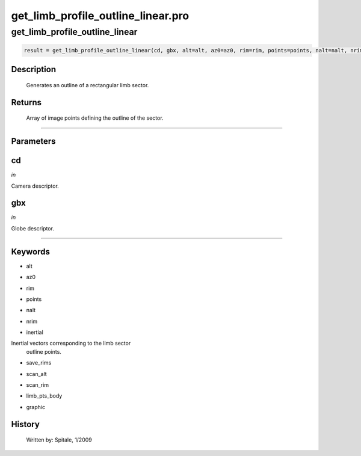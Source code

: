 get\_limb\_profile\_outline\_linear.pro
===================================================================================================



























get\_limb\_profile\_outline\_linear
________________________________________________________________________________________________________________________





.. code:: IDL

 result = get_limb_profile_outline_linear(cd, gbx, alt=alt, az0=az0, rim=rim, points=points, nalt=nalt, nrim=nrim, inertial=inertial, save_rims=save_rims, scan_alt=scan_alt, scan_rim=scan_rim, limb_pts_body=limb_pts_body, graphic=graphic)



Description
-----------
       Generates an outline of a rectangular limb sector.









Returns
-------

       Array of image points defining the outline of the sector.










+++++++++++++++++++++++++++++++++++++++++++++++++++++++++++++++++++++++++++++++++++++++++++++++++++++++++++++++++++++++++++++++++++++++++++++++++++++++++++++++++++++++++++++


Parameters
----------




cd
-----------------------------------------------------------------------------

*in* 

Camera descriptor.





gbx
-----------------------------------------------------------------------------

*in* 

Globe descriptor.





+++++++++++++++++++++++++++++++++++++++++++++++++++++++++++++++++++++++++++++++++++++++++++++++++++++++++++++++++++++++++++++++++++++++++++++++++++++++++++++++++++++++++++++++++




Keywords
--------


.. _alt
- alt 



.. _az0
- az0 



.. _rim
- rim 



.. _points
- points 



.. _nalt
- nalt 



.. _nrim
- nrim 



.. _inertial
- inertial 

Inertial vectors corresponding to the limb sector
			outline points.





.. _save\_rims
- save\_rims 



.. _scan\_alt
- scan\_alt 



.. _scan\_rim
- scan\_rim 



.. _limb\_pts\_body
- limb\_pts\_body 



.. _graphic
- graphic 













History
-------

       Written by:     Spitale, 1/2009






















